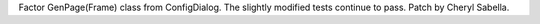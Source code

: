 Factor GenPage(Frame) class from ConfigDialog. The slightly modified tests
continue to pass. Patch by Cheryl Sabella.
